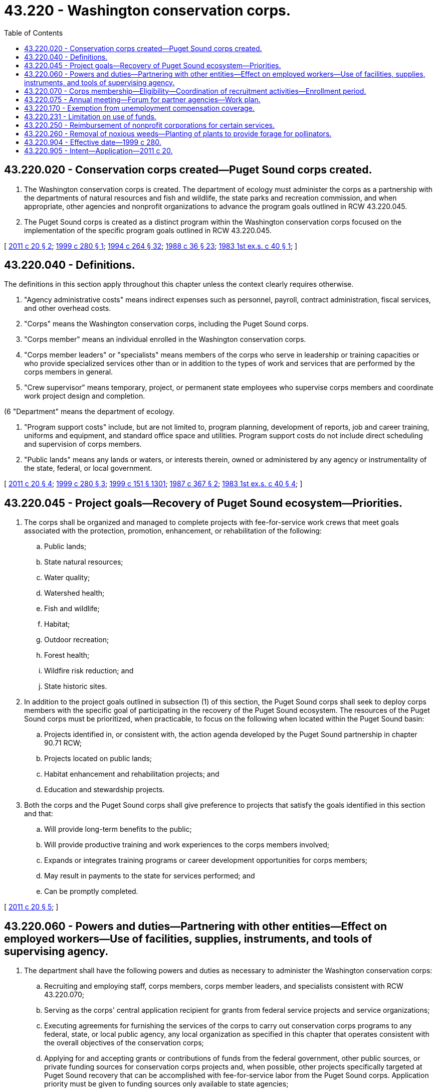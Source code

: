 = 43.220 - Washington conservation corps.
:toc:

== 43.220.020 - Conservation corps created—Puget Sound corps created.
. The Washington conservation corps is created. The department of ecology must administer the corps as a partnership with the departments of natural resources and fish and wildlife, the state parks and recreation commission, and when appropriate, other agencies and nonprofit organizations to advance the program goals outlined in RCW 43.220.045.

. The Puget Sound corps is created as a distinct program within the Washington conservation corps focused on the implementation of the specific program goals outlined in RCW 43.220.045.

[ http://lawfilesext.leg.wa.gov/biennium/2011-12/Pdf/Bills/Session%20Laws/House/1294-S.SL.pdf?cite=2011%20c%2020%20§%202[2011 c 20 § 2]; http://lawfilesext.leg.wa.gov/biennium/1999-00/Pdf/Bills/Session%20Laws/Senate/5255.SL.pdf?cite=1999%20c%20280%20§%201[1999 c 280 § 1]; http://lawfilesext.leg.wa.gov/biennium/1993-94/Pdf/Bills/Session%20Laws/House/2590.SL.pdf?cite=1994%20c%20264%20§%2032[1994 c 264 § 32]; http://leg.wa.gov/CodeReviser/documents/sessionlaw/1988c36.pdf?cite=1988%20c%2036%20§%2023[1988 c 36 § 23]; http://leg.wa.gov/CodeReviser/documents/sessionlaw/1983ex1c40.pdf?cite=1983%201st%20ex.s.%20c%2040%20§%201[1983 1st ex.s. c 40 § 1]; ]

== 43.220.040 - Definitions.
The definitions in this section apply throughout this chapter unless the context clearly requires otherwise.

. "Agency administrative costs" means indirect expenses such as personnel, payroll, contract administration, fiscal services, and other overhead costs.

. "Corps" means the Washington conservation corps, including the Puget Sound corps.

. "Corps member" means an individual enrolled in the Washington conservation corps.

. "Corps member leaders" or "specialists" means members of the corps who serve in leadership or training capacities or who provide specialized services other than or in addition to the types of work and services that are performed by the corps members in general.

. "Crew supervisor" means temporary, project, or permanent state employees who supervise corps members and coordinate work project design and completion.

(6 "Department" means the department of ecology.

. "Program support costs" include, but are not limited to, program planning, development of reports, job and career training, uniforms and equipment, and standard office space and utilities. Program support costs do not include direct scheduling and supervision of corps members.

. "Public lands" means any lands or waters, or interests therein, owned or administered by any agency or instrumentality of the state, federal, or local government.

[ http://lawfilesext.leg.wa.gov/biennium/2011-12/Pdf/Bills/Session%20Laws/House/1294-S.SL.pdf?cite=2011%20c%2020%20§%204[2011 c 20 § 4]; http://lawfilesext.leg.wa.gov/biennium/1999-00/Pdf/Bills/Session%20Laws/Senate/5255.SL.pdf?cite=1999%20c%20280%20§%203[1999 c 280 § 3]; http://lawfilesext.leg.wa.gov/biennium/1999-00/Pdf/Bills/Session%20Laws/House/1251-S.SL.pdf?cite=1999%20c%20151%20§%201301[1999 c 151 § 1301]; http://leg.wa.gov/CodeReviser/documents/sessionlaw/1987c367.pdf?cite=1987%20c%20367%20§%202[1987 c 367 § 2]; http://leg.wa.gov/CodeReviser/documents/sessionlaw/1983ex1c40.pdf?cite=1983%201st%20ex.s.%20c%2040%20§%204[1983 1st ex.s. c 40 § 4]; ]

== 43.220.045 - Project goals—Recovery of Puget Sound ecosystem—Priorities.
. The corps shall be organized and managed to complete projects with fee-for-service work crews that meet goals associated with the protection, promotion, enhancement, or rehabilitation of the following:

.. Public lands;

.. State natural resources;

.. Water quality;

.. Watershed health;

.. Fish and wildlife;

.. Habitat;

.. Outdoor recreation;

.. Forest health;

.. Wildfire risk reduction; and

.. State historic sites.

. In addition to the project goals outlined in subsection (1) of this section, the Puget Sound corps shall seek to deploy corps members with the specific goal of participating in the recovery of the Puget Sound ecosystem. The resources of the Puget Sound corps must be prioritized, when practicable, to focus on the following when located within the Puget Sound basin:

.. Projects identified in, or consistent with, the action agenda developed by the Puget Sound partnership in chapter 90.71 RCW;

.. Projects located on public lands;

.. Habitat enhancement and rehabilitation projects; and

.. Education and stewardship projects.

. Both the corps and the Puget Sound corps shall give preference to projects that satisfy the goals identified in this section and that:

.. Will provide long-term benefits to the public;

.. Will provide productive training and work experiences to the corps members involved;

.. Expands or integrates training programs or career development opportunities for corps members;

.. May result in payments to the state for services performed; and

.. Can be promptly completed.

[ http://lawfilesext.leg.wa.gov/biennium/2011-12/Pdf/Bills/Session%20Laws/House/1294-S.SL.pdf?cite=2011%20c%2020%20§%205[2011 c 20 § 5]; ]

== 43.220.060 - Powers and duties—Partnering with other entities—Effect on employed workers—Use of facilities, supplies, instruments, and tools of supervising agency.
. The department shall have the following powers and duties as necessary to administer the Washington conservation corps:

.. Recruiting and employing staff, corps members, corps member leaders, and specialists consistent with RCW 43.220.070;

.. Serving as the corps' central application recipient for grants from federal service projects and service organizations;

.. Executing agreements for furnishing the services of the corps to carry out conservation corps programs to any federal, state, or local public agency, any local organization as specified in this chapter that operates consistent with the overall objectives of the conservation corps;

.. Applying for and accepting grants or contributions of funds from the federal government, other public sources, or private funding sources for conservation corps projects and, when possible, other projects specifically targeted at Puget Sound recovery that can be accomplished with fee-for-service labor from the Puget Sound corps. Application priority must be given to funding sources only available to state agencies;

.. Establishing consistent work standards and placement and evaluation procedures of corps programs; and

.. Selecting, reviewing, approving, and evaluating the success of corps projects.

. The department may partner with any other state agencies, local institutions, nonprofit organizations, or nonprofit service corps organizations in the administration of the corps. However, when partnering with the Washington department of veterans affairs, participation criteria and other administrative decisions affecting participants in the veterans conservation corps created under chapter 43.60A RCW are to be determined by the Washington department of veterans affairs. Other state agencies may maintain a coordinator for the purposes of partnering with the department and the corps.

. If deemed practicable, the department shall work with the state board for community and technical colleges created in RCW 28B.50.050 to align the conservation corps program with optional career pathways for participants that may provide instruction in basic skills in addition to the appropriate technical training.

. The assignment of corps members shall not result in the displacement of currently employed workers, including partial displacement such as reduction in hours of nonovertime work, wages, or other employment benefits. Agencies that participate in the program may not terminate, lay-off, or reduce the working hours of any employee for the purpose of using a corps member with available funds. In circumstances where substantial efficiencies or a public purpose may result, participating agencies may use corps members to carry out essential agency work or contractual functions without displacing current employees.

. Facilities, supplies, motor vehicles, instruments, and tools of participating agencies shall be made available for use by the conservation corps to the extent that such use does not conflict with the normal duties of the agency. The agency may purchase, rent, or otherwise acquire other necessary tools, facilities, supplies, and instruments.

[ http://lawfilesext.leg.wa.gov/biennium/2011-12/Pdf/Bills/Session%20Laws/House/1294-S.SL.pdf?cite=2011%20c%2020%20§%206[2011 c 20 § 6]; http://lawfilesext.leg.wa.gov/biennium/1999-00/Pdf/Bills/Session%20Laws/Senate/5255.SL.pdf?cite=1999%20c%20280%20§%204[1999 c 280 § 4]; http://leg.wa.gov/CodeReviser/documents/sessionlaw/1987c505.pdf?cite=1987%20c%20505%20§%2044[1987 c 505 § 44]; http://leg.wa.gov/CodeReviser/documents/sessionlaw/1983ex1c40.pdf?cite=1983%201st%20ex.s.%20c%2040%20§%206[1983 1st ex.s. c 40 § 6]; ]

== 43.220.070 - Corps membership—Eligibility—Coordination of recruitment activities—Enrollment period.
. [Empty]
.. Except as otherwise provided in this section, conservation corps members must be unemployed or underemployed residents of the state between eighteen and twenty-five years of age at the time of enrollment who are citizens or lawful permanent residents of the United States.

.. The age requirements may be waived for corps leaders, veterans, specialists with special leadership or occupational skills, and participants with a disability.

. The recruitment of conservation corps members is the primary responsibility of the department. However, to the degree practicable, recruitment activities must be coordinated with the following entities:

.. The department of natural resources;

.. The department of fish and wildlife;

.. The state parks and recreation commission;

.. The Washington department of veterans affairs;

.. The employment security department;

.. Community and technical colleges; and

.. Any other interested postsecondary educational institutions.

. Recruitment efforts must be targeted to, but not limited to, residents of the state who meet the participation eligibility requirements provided in this section and are either:

.. A student enrolled at a community or technical college, private career college, or a four-year college or university;

.. A minority or disadvantaged youth residing in an urban or rural area of the state; or

.. Military veterans.

. Corps members shall not be considered state employees. Other provisions of law relating to civil service, hours of work, rate of compensation, sick leave, unemployment compensation, state retirement plans, and vacation leave do not apply to the Washington conservation corps except for the crew supervisors, who shall be project employees, and the administrative and supervisory personnel.

. Except as otherwise provided in this section, participation as a corps member is for an initial period of three months. The enrollment period may be extended for additional three-month periods by mutual agreement of the department and the corps member, not to exceed two years.

. [Empty]
.. Corps members are to be available at all times for emergency response services coordinated through the department or other public agency. Duties may include sandbagging and flood cleanup, oil spill response, wildfire suppression, search and rescue, and other functions in response to emergencies.

.. Corps members may be assigned to longer-term specialized crews not subject to the temporal limitations of service otherwise imposed by this section when longer-term commitments satisfy the specialized needs of the department, an agency partner, or other service contractee.

[ http://lawfilesext.leg.wa.gov/biennium/2019-20/Pdf/Bills/Session%20Laws/House/2390.SL.pdf?cite=2020%20c%20274%20§%2027[2020 c 274 § 27]; http://lawfilesext.leg.wa.gov/biennium/2011-12/Pdf/Bills/Session%20Laws/House/1294-S.SL.pdf?cite=2011%20c%2020%20§%207[2011 c 20 § 7]; http://lawfilesext.leg.wa.gov/biennium/1999-00/Pdf/Bills/Session%20Laws/Senate/5255.SL.pdf?cite=1999%20c%20280%20§%205[1999 c 280 § 5]; http://lawfilesext.leg.wa.gov/biennium/1995-96/Pdf/Bills/Session%20Laws/House/1014.SL.pdf?cite=1995%20c%20399%20§%20112[1995 c 399 § 112]; http://leg.wa.gov/CodeReviser/documents/sessionlaw/1990c71.pdf?cite=1990%20c%2071%20§%202[1990 c 71 § 2]; http://leg.wa.gov/CodeReviser/documents/sessionlaw/1988c78.pdf?cite=1988%20c%2078%20§%201[1988 c 78 § 1]; http://leg.wa.gov/CodeReviser/documents/sessionlaw/1986c266.pdf?cite=1986%20c%20266%20§%2048[1986 c 266 § 48]; http://leg.wa.gov/CodeReviser/documents/sessionlaw/1985c230.pdf?cite=1985%20c%20230%20§%207[1985 c 230 § 7]; http://leg.wa.gov/CodeReviser/documents/sessionlaw/1985c7.pdf?cite=1985%20c%207%20§%20110[1985 c 7 § 110]; http://leg.wa.gov/CodeReviser/documents/sessionlaw/1983ex1c40.pdf?cite=1983%201st%20ex.s.%20c%2040%20§%207[1983 1st ex.s. c 40 § 7]; ]

== 43.220.075 - Annual meeting—Forum for partner agencies—Work plan.
. The director of the department of ecology and the commissioner of public lands shall jointly host an annual meeting with other corps program participants to serve as a forum for the partner agencies to provide guidance and feedback concerning the management and function of the corps.

. At a minimum, representatives of the following must be invited to participate at the annual meeting: The department of fish and wildlife; the state parks and recreation commission; the Puget Sound partnership; the department of veterans affairs; the employment security department; the Washington commission for national and community service; conservation districts; the state conservation commission; the salmon recovery funding board; the recreation and conservation office; the department of commerce; the department of health; or any similar successor organizations and any appropriate nonprofit organizations, including those engaged in service corps projects.

. Annual meeting participants shall, at a minimum:

.. Review the conservation corps projects completed in the previous year, including an analysis of successes and opportunities for improvement; and

.. Establish a work plan for the coming year, including the setting of annual priorities or criteria consistent with this chapter to guide crew development and the development of plans to pursue funding from various sources to expand the conservation corps.

[ http://lawfilesext.leg.wa.gov/biennium/2011-12/Pdf/Bills/Session%20Laws/House/1294-S.SL.pdf?cite=2011%20c%2020%20§%2011[2011 c 20 § 11]; ]

== 43.220.170 - Exemption from unemployment compensation coverage.
The services of corps members are exempt from unemployment compensation coverage under RCW 50.44.040(4) and the enrollees shall be so advised by the department.

[ http://lawfilesext.leg.wa.gov/biennium/2011-12/Pdf/Bills/Session%20Laws/House/1294-S.SL.pdf?cite=2011%20c%2020%20§%208[2011 c 20 § 8]; http://leg.wa.gov/CodeReviser/documents/sessionlaw/1983ex1c40.pdf?cite=1983%201st%20ex.s.%20c%2040%20§%2017[1983 1st ex.s. c 40 § 17]; ]

== 43.220.231 - Limitation on use of funds.
. An amount not to exceed five percent of the funds available for the Washington conservation corps may be expended on agency administrative costs.

. An amount not to exceed twenty percent of the funds available for the Washington conservation corps may be expended for costs included in subsection (1) of this section and program support costs.

. A minimum of eighty percent of the funds available for the Washington conservation corps shall be expended for corps member salaries and benefits and for direct supervision of corps members.

. Consistent with any fund source requirements, any state agency using federal funds to sponsor fee-for-service Washington conservation corps crews must contract with the Washington department of veterans affairs for at least five percent of the federal funding to sponsor veteran conservation corps crews operating under RCW 43.60A.150. This requirement applies statewide.

[ http://lawfilesext.leg.wa.gov/biennium/2011-12/Pdf/Bills/Session%20Laws/House/1294-S.SL.pdf?cite=2011%20c%2020%20§%209[2011 c 20 § 9]; http://lawfilesext.leg.wa.gov/biennium/1999-00/Pdf/Bills/Session%20Laws/Senate/5255.SL.pdf?cite=1999%20c%20280%20§%207[1999 c 280 § 7]; ]

== 43.220.250 - Reimbursement of nonprofit corporations for certain services.
A nonprofit corporation which contracts with the department to provide a specific service, appropriate for the administration of this chapter which the department cannot otherwise provide, may be reimbursed at the discretion of the department for the reasonable costs the department would absorb for providing those services.

[ http://lawfilesext.leg.wa.gov/biennium/2011-12/Pdf/Bills/Session%20Laws/House/1294-S.SL.pdf?cite=2011%20c%2020%20§%2010[2011 c 20 § 10]; http://leg.wa.gov/CodeReviser/documents/sessionlaw/1985c230.pdf?cite=1985%20c%20230%20§%205[1985 c 230 § 5]; ]

== 43.220.260 - Removal of noxious weeds—Planting of plants to provide forage for pollinators.
Any corps project that involves the removal of noxious weeds must, when deemed appropriate for the project goals by the project sponsor, include the planting of pollen-rich and nectar-rich native plants to provide forage for all pollinators, including honey bees.

[ http://lawfilesext.leg.wa.gov/biennium/2015-16/Pdf/Bills/Session%20Laws/House/2478.SL.pdf?cite=2016%20c%2044%20§%203[2016 c 44 § 3]; ]

== 43.220.904 - Effective date—1999 c 280.
This act is necessary for the immediate preservation of the public peace, health, or safety, or support of the state government and its existing public institutions, and takes effect immediately [May 13, 1999].

[ http://lawfilesext.leg.wa.gov/biennium/1999-00/Pdf/Bills/Session%20Laws/Senate/5255.SL.pdf?cite=1999%20c%20280%20§%209[1999 c 280 § 9]; ]

== 43.220.905 - Intent—Application—2011 c 20.
It is the intent of this act to centralize the administration of the Washington conservation corps, which was previously administered by the departments of ecology, natural resources, and fish and wildlife and the state parks and recreation commission, into the department of ecology. This act is prospective only, and any grant awards or conservation corps crew or individual placements finalized by other agencies or partners prior to July 22, 2011, remain unaffected by this act.

[ http://lawfilesext.leg.wa.gov/biennium/2011-12/Pdf/Bills/Session%20Laws/House/1294-S.SL.pdf?cite=2011%20c%2020%20§%203[2011 c 20 § 3]; ]

